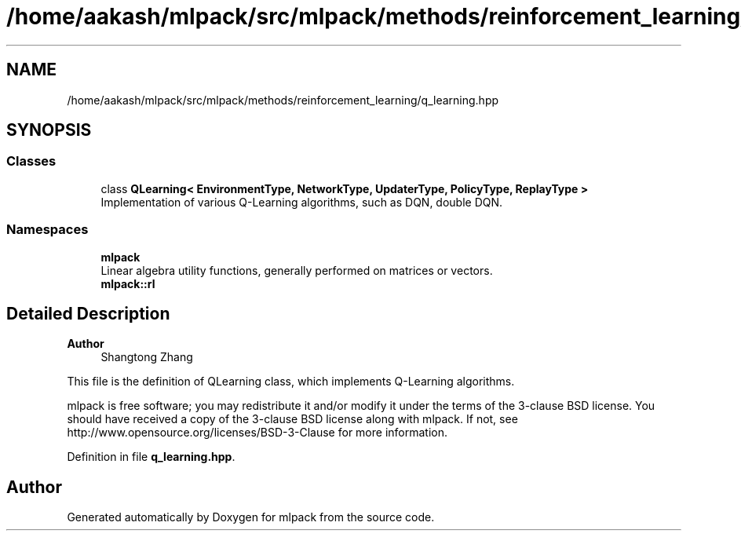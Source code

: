 .TH "/home/aakash/mlpack/src/mlpack/methods/reinforcement_learning/q_learning.hpp" 3 "Sun Jun 20 2021" "Version 3.4.2" "mlpack" \" -*- nroff -*-
.ad l
.nh
.SH NAME
/home/aakash/mlpack/src/mlpack/methods/reinforcement_learning/q_learning.hpp
.SH SYNOPSIS
.br
.PP
.SS "Classes"

.in +1c
.ti -1c
.RI "class \fBQLearning< EnvironmentType, NetworkType, UpdaterType, PolicyType, ReplayType >\fP"
.br
.RI "Implementation of various Q-Learning algorithms, such as DQN, double DQN\&. "
.in -1c
.SS "Namespaces"

.in +1c
.ti -1c
.RI " \fBmlpack\fP"
.br
.RI "Linear algebra utility functions, generally performed on matrices or vectors\&. "
.ti -1c
.RI " \fBmlpack::rl\fP"
.br
.in -1c
.SH "Detailed Description"
.PP 

.PP
\fBAuthor\fP
.RS 4
Shangtong Zhang
.RE
.PP
This file is the definition of QLearning class, which implements Q-Learning algorithms\&.
.PP
mlpack is free software; you may redistribute it and/or modify it under the terms of the 3-clause BSD license\&. You should have received a copy of the 3-clause BSD license along with mlpack\&. If not, see http://www.opensource.org/licenses/BSD-3-Clause for more information\&. 
.PP
Definition in file \fBq_learning\&.hpp\fP\&.
.SH "Author"
.PP 
Generated automatically by Doxygen for mlpack from the source code\&.

